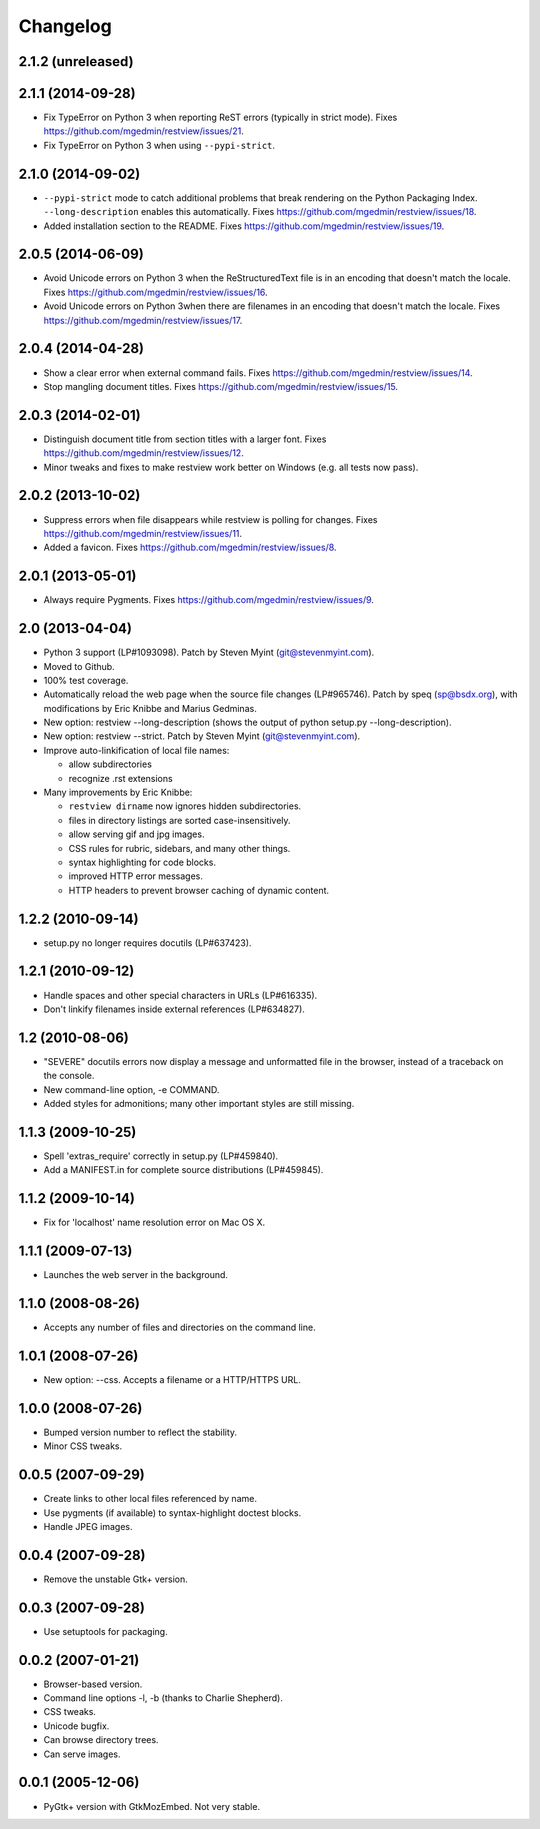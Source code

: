 Changelog
=========

2.1.2 (unreleased)
------------------


2.1.1 (2014-09-28)
------------------

- Fix TypeError on Python 3 when reporting ReST errors (typically in strict
  mode).
  Fixes https://github.com/mgedmin/restview/issues/21.

- Fix TypeError on Python 3 when using ``--pypi-strict``.


2.1.0 (2014-09-02)
------------------

- ``--pypi-strict`` mode to catch additional problems that break rendering
  on the Python Packaging Index.  ``--long-description`` enables this
  automatically.
  Fixes https://github.com/mgedmin/restview/issues/18.

- Added installation section to the README.
  Fixes https://github.com/mgedmin/restview/issues/19.


2.0.5 (2014-06-09)
------------------

- Avoid Unicode errors on Python 3 when the ReStructuredText file is in an
  encoding that doesn't match the locale.
  Fixes https://github.com/mgedmin/restview/issues/16.

- Avoid Unicode errors on Python 3when there are filenames in an encoding that
  doesn't match the locale.
  Fixes https://github.com/mgedmin/restview/issues/17.


2.0.4 (2014-04-28)
------------------

- Show a clear error when external command fails.
  Fixes https://github.com/mgedmin/restview/issues/14.

- Stop mangling document titles.
  Fixes https://github.com/mgedmin/restview/issues/15.


2.0.3 (2014-02-01)
------------------

- Distinguish document title from section titles with a larger font.
  Fixes https://github.com/mgedmin/restview/issues/12.

- Minor tweaks and fixes to make restview work better on Windows (e.g. all
  tests now pass).


2.0.2 (2013-10-02)
------------------

- Suppress errors when file disappears while restview is polling for changes.
  Fixes https://github.com/mgedmin/restview/issues/11.

- Added a favicon.  Fixes https://github.com/mgedmin/restview/issues/8.


2.0.1 (2013-05-01)
------------------

- Always require Pygments.  Fixes https://github.com/mgedmin/restview/issues/9.


2.0 (2013-04-04)
----------------

- Python 3 support (LP#1093098).  Patch by Steven Myint (git@stevenmyint.com).

- Moved to Github.

- 100% test coverage.

- Automatically reload the web page when the source file changes (LP#965746).
  Patch by speq (sp@bsdx.org), with modifications by Eric Knibbe and Marius
  Gedminas.

- New option: restview --long-description (shows the output of python setup.py
  --long-description).

- New option: restview --strict. Patch by Steven Myint (git@stevenmyint.com).

- Improve auto-linkification of local file names:

  * allow subdirectories
  * recognize .rst extensions

- Many improvements by Eric Knibbe:

  * ``restview dirname`` now ignores hidden subdirectories.
  * files in directory listings are sorted case-insensitively.
  * allow serving gif and jpg images.
  * CSS rules for rubric, sidebars, and many other things.
  * syntax highlighting for code blocks.
  * improved HTTP error messages.
  * HTTP headers to prevent browser caching of dynamic content.


1.2.2 (2010-09-14)
------------------

- setup.py no longer requires docutils (LP#637423).


1.2.1 (2010-09-12)
------------------

- Handle spaces and other special characters in URLs (LP#616335).

- Don't linkify filenames inside external references (LP#634827).


1.2 (2010-08-06)
----------------

- "SEVERE" docutils errors now display a message and unformatted file in
  the browser, instead of a traceback on the console.
- New command-line option, -e COMMAND.
- Added styles for admonitions; many other important styles are still missing.


1.1.3 (2009-10-25)
------------------

- Spell 'extras_require' correctly in setup.py (LP#459840).
- Add a MANIFEST.in for complete source distributions (LP#459845).


1.1.2 (2009-10-14)
------------------

- Fix for 'localhost' name resolution error on Mac OS X.


1.1.1 (2009-07-13)
------------------

- Launches the web server in the background.


1.1.0 (2008-08-26)
------------------

- Accepts any number of files and directories on the command line.


1.0.1 (2008-07-26)
------------------

- New option: --css.  Accepts a filename or a HTTP/HTTPS URL.


1.0.0 (2008-07-26)
------------------

- Bumped version number to reflect the stability.
- Minor CSS tweaks.


0.0.5 (2007-09-29)
------------------

- Create links to other local files referenced by name.
- Use pygments (if available) to syntax-highlight doctest blocks.
- Handle JPEG images.


0.0.4 (2007-09-28)
------------------

- Remove the unstable Gtk+ version.


0.0.3 (2007-09-28)
------------------

- Use setuptools for packaging.


0.0.2 (2007-01-21)
------------------

- Browser-based version.
- Command line options -l, -b (thanks to Charlie Shepherd).
- CSS tweaks.
- Unicode bugfix.
- Can browse directory trees.
- Can serve images.


0.0.1 (2005-12-06)
------------------

- PyGtk+ version with GtkMozEmbed.  Not very stable.

